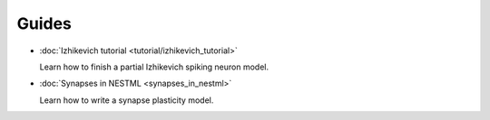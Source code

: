 Guides
######

* :doc:`Izhikevich tutorial <tutorial/izhikevich_tutorial>`

  Learn how to finish a partial Izhikevich spiking neuron model.

* :doc:`Synapses in NESTML <synapses_in_nestml>`

  Learn how to write a synapse plasticity model.


